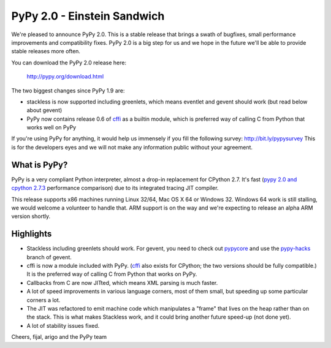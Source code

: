 ============================
PyPy 2.0 - Einstein Sandwich
============================

We're pleased to announce PyPy 2.0. This is a stable release that brings
a swath of bugfixes, small performance improvements and compatibility fixes.
PyPy 2.0 is a big step for us and we hope in the future we'll be able to
provide stable releases more often.

You can download the PyPy 2.0 release here:

    http://pypy.org/download.html

The two biggest changes since PyPy 1.9 are:

* stackless is now supported including greenlets, which means eventlet
  and gevent should work (but read below about gevent)

* PyPy now contains release 0.6 of `cffi`_ as a builtin module, which
  is preferred way of calling C from Python that works well on PyPy

.. _`cffi`: http://cffi.readthedocs.org

If you're using PyPy for anything, it would help us immensely if you fill
the following survey: http://bit.ly/pypysurvey This is for the developers
eyes and we will not make any information public without your agreement.

What is PyPy?
=============

PyPy is a very compliant Python interpreter, almost a drop-in replacement for
CPython 2.7. It's fast (`pypy 2.0 and cpython 2.7.3`_ performance comparison)
due to its integrated tracing JIT compiler.

This release supports x86 machines running Linux 32/64, Mac OS X 64 or
Windows 32.  Windows 64 work is still stalling, we would welcome a volunteer
to handle that. ARM support is on the way and we're expecting to release
an alpha ARM version shortly.

.. _`pypy 2.0 and cpython 2.7.3`: http://speed.pypy.org

Highlights
==========

* Stackless including greenlets should work. For gevent, you need to check
  out `pypycore`_ and use the `pypy-hacks`_ branch of gevent.

* cffi is now a module included with PyPy.  (`cffi`_ also exists for
  CPython; the two versions should be fully compatible.)  It is the
  preferred way of calling C from Python that works on PyPy.

* Callbacks from C are now JITted, which means XML parsing is much faster.

* A lot of speed improvements in various language corners, most of them small,
  but speeding up some particular corners a lot.

* The JIT was refactored to emit machine code which manipulates a "frame"
  that lives on the heap rather than on the stack.  This is what makes
  Stackless work, and it could bring another future speed-up (not done yet).

* A lot of stability issues fixed.

.. _`pypycore`: https://github.com/gevent-on-pypy/pypycore/
.. _`pypy-hacks`: https://github.com/schmir/gevent/tree/pypy-hacks

Cheers,
fijal, arigo and the PyPy team
